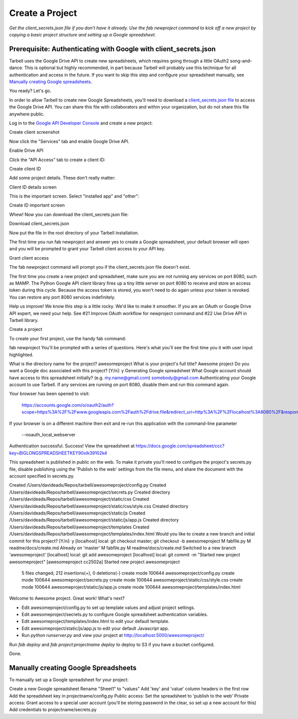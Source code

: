 ================
Create a Project
================

*Get the client_secrets.json file if you don't have it already. Use the fab
newproject command to kick off a new project by copying a basic project
structure and setting up a Google spreadsheet.*

Prerequisite: Authenticating with Google with client_secrets.json
=================================================================
Tarbell uses the Google Drive API to create new spreadsheets, which requires
going through a little OAuth2 song-and-dance. This is optional but highly
recommended, in part because Tarbell will probably use this technique for all
authentication and access in the future. If you want to skip this step and
configure your spreadsheet manually, see `Manually creating Google
spreadsheets`_.

You ready? Let's go.

In order to allow Tarbell to create new Google Spreadsheets, you'll need to
download a `client_secrets.json file
<https://developers.google.com/api-client-library/python/guide/aaa_client_secrets>`_
to access the Google Drive API. You can share this file with collaborators and
within your organization, but do not share this file anywhere public.

Log in to the `Google API Developer Console
<https://code.google.com/apis/console/>`_ and create a new project:

.. image:: create_1.png

Create client screenshot

Now click the "Services" tab and enable Google Drive API.

Enable Drive API

Click the "API Access" tab to create a client ID:

Create client ID

Add some project details. These don't really matter:

Client ID details screen

This is the important screen. Select "installed app" and "other":

Create ID important screen

Whew! Now you can download the client_secrets.json file:

Download client_secrets.json

Now put the file in the root directory of your Tarbell installation.

The first time you run fab newproject and answer yes to create a Google spreadsheet, your default browser will open and you will be prompted to grant your Tarbell client access to your API key.

Grant client access

The fab newproject command will prompt you if the client_secrets.json file doesn't exist.

The first time you create a new project and spreadsheet, make sure you are not running any services on port 8080, such as MAMP. The Python Google API client library fires up a tiny little server on port 8080 to receive and store an access token during this cycle. Because the access token is stored, you won't need to do again unless your token is revoked. You can restore any port 8080 services indefinitely.

Help us improve! We know this step is a little rocky. We'd like to make it smoother. If you are an OAuth or Google Drive API expert, we need your help. See #21 Improve OAuth workflow for newproject command and #22 Use Drive API in Tarbell library.

Create a project

To create your first project, use the handy fab command:

fab newproject
You'll be prompted with a series of questions. Here's what you'll see the first time you it with user input highlighted.

What is the directory name for the project? awesomeproject
What is your project's full title? Awesome project
Do you want a Google doc associated with this project? [Y/n]: y
Generating Google spreadsheet
What Google account should have access to this spreadsheet initially? (e.g. my.name@gmail.com) somebody@gmail.com
Authenticating your Google account to use Tarbell. If any services are running on
port 8080, disable them and run this command again.

Your browser has been opened to visit:

    https://accounts.google.com/o/oauth2/auth?scope=https%3A%2F%2Fwww.googleapis.com%2Fauth%2Fdrive.file&redirect_uri=http%3A%2F%2Flocalhost%3A8080%2F&response_type=code&client_id=000000000000.apps.googleusercontent.com&access_type=offline

If your browser is on a different machine then exit and re-run this
application with the command-line parameter 

  --noauth_local_webserver

Authentication successful.
Success! View the spreadsheet at https://docs.google.com/spreadsheet/ccc?key=BIGLONGSPREADSHEETKEY90xlk39102k4

This spreadsheet is published in public on the web. To make it private
you'll need to configure the project's secrets.py file, disable
publishing using the 'Publish to the web' settings from the file menu,
and share the document with the account specified in secrets.py.

Created /Users/davideads/Repos/tarbell/awesomeproject/config.py
Created /Users/davideads/Repos/tarbell/awesomeproject/secrets.py
Created directory /Users/davideads/Repos/tarbell/awesomeproject/static/css
Created /Users/davideads/Repos/tarbell/awesomeproject/static/css/style.css
Created directory /Users/davideads/Repos/tarbell/awesomeproject/static/js
Created /Users/davideads/Repos/tarbell/awesomeproject/static/js/app.js
Created directory /Users/davideads/Repos/tarbell/awesomeproject/templates
Created /Users/davideads/Repos/tarbell/awesomeproject/templates/index.html
Would you like to create a new branch and initial commit for this project? [Y/n]: y
[localhost] local: git checkout master;                     
git checkout -b awesomeproject
M   fabfile.py
M   readme/docs/create.md
Already on 'master'
M   fabfile.py
M   readme/docs/create.md
Switched to a new branch 'awesomeproject'
[localhost] local: git add awesomeproject
[localhost] local: git commit -m "Started new project awesomeproject"
[awesomeproject cc2502a] Started new project awesomeproject
 5 files changed, 212 insertions(+), 0 deletions(-)
 create mode 100644 awesomeproject/config.py
 create mode 100644 awesomeproject/secrets.py
 create mode 100644 awesomeproject/static/css/style.css
 create mode 100644 awesomeproject/static/js/app.js
 create mode 100644 awesomeproject/templates/index.html

Welcome to Awesome project. Great work! What's next?

- Edit awesomeproject/config.py to set up template values and adjust project settings.
- Edit awesomeproject/secrets.py to configure Google spreadsheet authentication variables.
- Edit awesomeproject/templates/index.html to edit your default template.
- Edit awesomeproject/static/js/app.js to edit your default Javascript app.
- Run `python runserver.py` and view your project at http://localhost:5000/awesomeproject/

Run `fab deploy` and `fab project:projectname deploy` to deploy to S3 if you have a bucket configured.

Done.

Manually creating Google Spreadsheets
=====================================

To manually set up a Google spreadsheet for your project:

Create a new Google spreadsheet
Rename "Sheet1" to "values"
Add 'key' and 'value' column headers in the first row
Add the spreadsheet key in projectname/config.py
Public access:
Set the spreadsheet to 'publish to the web'
Private access:
Grant access to a special user account (you'll be storing password in the clear, so set up a new account for this)
Add credentials to projectname/secrets.py
